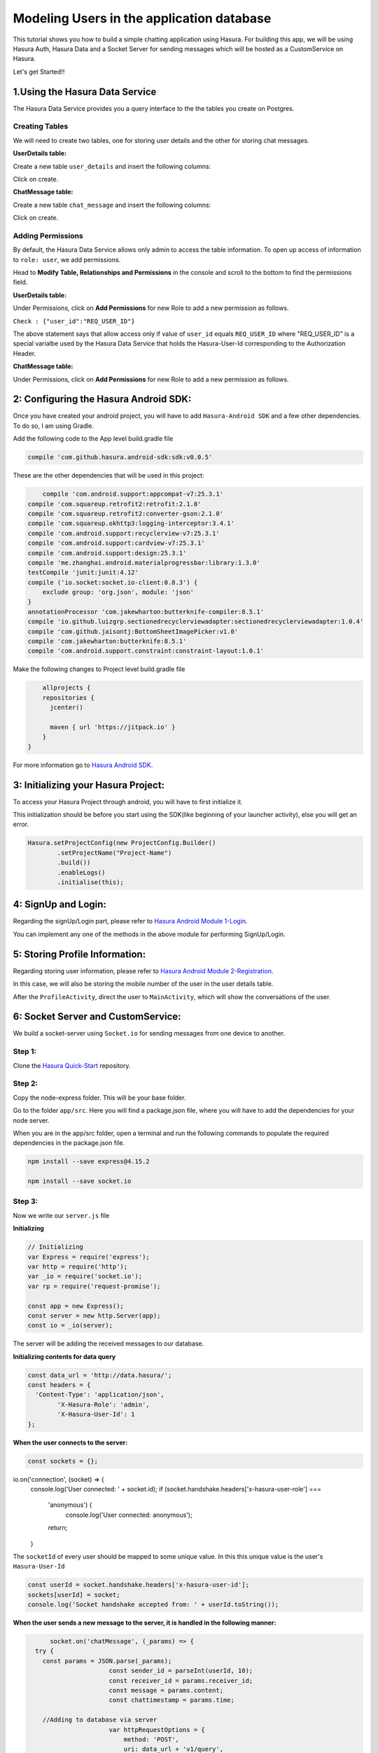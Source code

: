 .. meta::
   :description: A tutorial on modeling users or adding user related data to your tables in the application database in addition to the auth service's database.
   :keywords: hasura, docs, tutorials, user-modeling, user data

==========================================
Modeling Users in the application database
==========================================

.. image:: ../img/inter-service-communication-block-diagram.png

This tutorial shows you how to build a simple chatting application using Hasura. For building this app, we will be using Hasura Auth, Hasura Data and a Socket Server for sending messages which will be hosted as a CustomService on Hasura.

Let's get Started!!

1.Using the Hasura Data Service
=============================

The Hasura Data Service provides you a query interface to the the tables you create on Postgres.

Creating Tables
---------------
We will need to create two tables, one for storing user details and the other for storing chat messages.

**UserDetails table:**

Create a new table ``user_details`` and insert the following columns:

.. image:: ../img/add_new_table_chat_profile.png

Click on create.

**ChatMessage table:**

Create a new table ``chat_message`` and insert the following columns:

.. image:: ../img/add_new_table_chat_message.png

Click on create.

Adding Permissions
------------------
By default, the Hasura Data Service allows only admin to access the table information. To open up access of information to ``role: user``, we add permissions.

Head to **Modify Table, Relationships and Permissions** in the console and scroll to the bottom to find the permissions field.

**UserDetails table:**

Under Permissions, click on **Add Permissions** for new Role to add a new permission as follows.

.. image:: ../img/permissions_user_details.png

``Check : {"user_id":"REQ_USER_ID"}``

The above statement says that allow access only if value of ``user_id`` equals ``REQ_USER_ID`` where "REQ_USER_ID" is a special varialbe used by the Hasura Data Service that holds the Hasura-User-Id corresponding to the Authorization Header.

**ChatMessage table:**

Under Permissions, click on **Add Permissions** for new Role to add a new permission as follows.

.. image:: ../img/permissions_chat_message.png

2: Configuring the Hasura Android SDK:
======================================
Once you have created your android project, you will have to add ``Hasura-Android SDK`` and a few other dependencies. To do so, I am using Gradle.

Add the following code to the App level build.gradle file

.. code-block:: java

	compile 'com.github.hasura.android-sdk:sdk:v0.0.5'

These are the other dependencies that will be used in this project:

.. code-block:: java

	compile 'com.android.support:appcompat-v7:25.3.1'
    compile 'com.squareup.retrofit2:retrofit:2.1.0'
    compile 'com.squareup.retrofit2:converter-gson:2.1.0'
    compile 'com.squareup.okhttp3:logging-interceptor:3.4.1'
    compile 'com.android.support:recyclerview-v7:25.3.1'
    compile 'com.android.support:cardview-v7:25.3.1'
    compile 'com.android.support:design:25.3.1'
    compile 'me.zhanghai.android.materialprogressbar:library:1.3.0'
    testCompile 'junit:junit:4.12'
    compile ('io.socket:socket.io-client:0.8.3') {
        exclude group: 'org.json', module: 'json'
    }
    annotationProcessor 'com.jakewharton:butterknife-compiler:8.5.1'
    compile 'io.github.luizgrp.sectionedrecyclerviewadapter:sectionedrecyclerviewadapter:1.0.4'
    compile 'com.github.jaisontj:BottomSheetImagePicker:v1.0'
    compile 'com.jakewharton:butterknife:8.5.1'
    compile 'com.android.support.constraint:constraint-layout:1.0.1'

Make the following changes to Project level build.gradle file

.. code-block:: java

	allprojects {
        repositories {
          jcenter()

          maven { url 'https://jitpack.io' }
        }
    }

For more information go to `Hasura Android SDK <https://github.com/hasura/android-sdk>`_.

3: Initializing your Hasura Project:
====================================
To access your Hasura Project through android, you will have to first initialize it.

This initialization should be before you start using the SDK(like beginning of your launcher activity), else you will get an error.

.. code-block:: java
	
	Hasura.setProjectConfig(new ProjectConfig.Builder()
                .setProjectName("Project-Name")
                .build())
                .enableLogs()
                .initialise(this);

4: SignUp and Login:
====================
Regarding the signUp/Login part, please refer to `Hasura Android Module 1-Login <https://github.com/hasura/Modules-Android/tree/master/Module_1-Login>`_.

You can implement any one of the methods in the above module for performing SignUp/Login.

5: Storing Profile Information:
===============================
Regarding storing user information, please refer to `Hasura Android Module 2-Registration <https://github.com/hasura/Modules-Android/tree/master/Module_2-Registration>`_.

In this case, we will also be storing the mobile number of the user in the user details table.

After the ``ProfileActivity``, direct the user to ``MainActivity``, which will show the conversations of the user.

6: Socket Server and CustomService:
===================================
We build a socket-server using ``Socket.io`` for sending messages from one device to another.

Step 1:
-------
Clone the `Hasura Quick-Start <https://github.com/hasura/quickstart-docker-git>`_ repository.

Step 2:
-------
Copy the node-express folder. This will be your base folder.

Go to the folder ``app/src``. Here you will find a package.json file, where you will have to add the dependencies for your node server.

When you are in the app/src folder, open a terminal and run the following commands to populate the required dependencies in the package.json file.

.. code-block:: bash

	npm install --save express@4.15.2

	npm install --save socket.io

Step 3:
-------
Now we write our ``server.js`` file

**Initializing**

.. code-block:: JavaScript

	// Initializing
	var Express = require('express');
	var http = require('http');
	var _io = require('socket.io');
	var rp = require('request-promise');

	const app = new Express();
	const server = new http.Server(app);
	const io = _io(server);

The server will be adding the received messages to our database.

**Initializing contents for data query**

.. code-block:: JavaScript

	const data_url = 'http://data.hasura/';
	const headers = {
	  'Content-Type': 'application/json',
		'X-Hasura-Role': 'admin',
		'X-Hasura-User-Id': 1
	};

**When the user connects to the server:**

.. code-block:: JavaScript

	const sockets = {};
io.on('connection', (socket) => {
  console.log('User connected: ' + socket.id);
  if (socket.handshake.headers['x-hasura-user-role'] ===
    'anonymous') {
			console.log('User connected: anonymous');
    return;
  }

The ``socketId`` of every user should be mapped to some unique value. In this this unique value is the user's ``Hasura-User-Id``

.. code-block:: JavaScript

	const userId = socket.handshake.headers['x-hasura-user-id'];
	sockets[userId] = socket;
	console.log('Socket handshake accepted from: ' + userId.toString());

**When the user sends a new message to the server, it is handled in the following manner:**

.. code-block:: JavaScript

	socket.on('chatMessage', (_params) => {
    try {
      const params = JSON.parse(_params);
			const sender_id = parseInt(userId, 10);
			const receiver_id = params.receiver_id;
			const message = params.content;
			const chattimestamp = params.time;
 
      //Adding to database via server
			var httpRequestOptions = {
			    method: 'POST',
			    uri: data_url + 'v1/query',
					headers: headers,
			    body: {
						type: 'insert',
						args: {
							table: 'chat_message',
							objects: [{
								content: message,
								time: chattimestamp,
								sender_id: sender_id,
								receiver_id: receiver_id,
								user_id: sender_id
							}]
						}
					},
			    json: true // Automatically stringifies the body to JSON
			};

      //Send message to the receiver here
			
    } catch (e) {
      console.error(e);
      console.error(e.stack);
      console.error(
        'Some error in the "chatMessage" event');
    }
  });

**Sending the message from the server to the receiver:**

.. code-block:: JavaScript

	rp(httpRequestOptions)
	.then(function (parsedBody) {
		if (sockets[receiver_id]) {  //Finding the receiver based on his hasura-user-id
			const toSocket = sockets[receiver_id];
			toSocket.emit('chatMessage', JSON.stringify({params}));
			console.log('Emmitted to connected user: ' + _params);
		} else {
			console.log('User not connected to socket');
		}
	})
	.catch(function (err) {
		console.log('Error adding to db :' + err.toString());
	});

**If user disconnects from server**

.. code-block:: JavaScript

	socket.on('disconnect', () => {
    	if (userId) {
    	  sockets[userId] = null;
    	  console.log('User: ' + userId + ' disconnected');
    	}
  	});

**Make the server listen on port 8080:**

.. code-block:: JavaScript

	server.listen(8080, function() {
		console.log('Server app listening on port 8080!');
	});

For more, visit `ChatServer <https://github.com/hasura/Modules-Android/blob/master/Module_3-Chat/chat-server/app/src/server.js>`_

Step 4:
-------
Now go to your Console and add a new CustomService by clicking the **``+``** button in the left side panel.

Give a name to your CustomService, enable Git Push under Image Details and then click ``Create``.

Step 5:
-------
We have to add the Hasura remote now. From the terminal go to the folder that you had copied when you cloned Hasura Quick-Start(this-folder/app/src contains your server.js file)

First do

.. code-block:: bash

	git init

Then, copy the link corresponding to ``Add the Hasura remote`` and enter it in the terminal.

Now enter ``git push hasura master`` to deploy your CustomService.

.. image:: ../img/socket_server_add_remote.png

6. Using the Socket-Server
==========================
Basic usages
------------
**``socket.connect();``**

This will connect to the socket server.

**``socket.emit("chat message",msg)``**

This wil emit "msg" to the chat server. "chat message" is like an identifier.

**``socket.on("sent message",msg)``**

This is used to receive a message which has an identifier "sent message".

**``socket.disconnect();``**

This will disconnect the user from the socket server.

For more visit `Socket.io <https://socket.io/get-started/chat/>`_

7.Local Database (SQLite)
=========================
Everytime we use the app, we need not fetch all the messages from Hasura Data. We can rather store these messages in a local database on the device itself.

Creating a local db table:
--------------------------
Create a new java class called ``DataBaseHandler`` and make it extend ``SQLiteOpenHelper``.

Now, within the ``OnCreate`` method, enter the following lines of code:

.. code-block:: java

	String CREATE_TABLE_MESSAGE = "CREATE TABLE " + TABLE_MESSAGE + "(" + MESSAGE_CONTENTS + " TEXT," + MESSAGE_TIME + " TEXT," + MESSAGE_SENDER + " INTEGER," + MESSAGE_RECEIVER + " INTEGER," + USER_ID + "INTEGER" + ")";

	db.execSQL(CREATE_TABLE_MESSAGE);

Writing Functions for using SQLite:
-----------------------------------
**Inserting a new chat message:**

.. code-block:: java

	public void insertMessage(ChatMessage chatMessage){
        SQLiteDatabase db = this.getWritableDatabase();

        ContentValues values = new ContentValues();
        values.put(MESSAGE_CONTENTS,chatMessage.getContent());
        values.put(MESSAGE_TIME,chatMessage.getTime());
        values.put(MESSAGE_SENDER,chatMessage.getSender());
        values.put(MESSAGE_RECEIVER,chatMessage.getReceiver());

        db.insert(TABLE_MESSAGE,null,values);
        db.close();
    }

**Fetching all the chat messages from the db:**

.. code-block:: java

	public void insertMessage(ChatMessage chatMessage){
        SQLiteDatabase db = this.getWritableDatabase();

        ContentValues values = new ContentValues();
        values.put(MESSAGE_CONTENTS,chatMessage.getContent());
        values.put(MESSAGE_TIME,chatMessage.getTime());
        values.put(MESSAGE_SENDER,chatMessage.getSender());
        values.put(MESSAGE_RECEIVER,chatMessage.getReceiver());

        db.insert(TABLE_MESSAGE,null,values);
        db.close();
    }

**Fetching all contacts:**

.. code-block:: java

	public List<ChatMessage> getAllContacts(){
        List<ChatMessage> contacts = new ArrayList<>();
        List<Integer> ids = new ArrayList<>();

        String selectContactIdQuery = "SELECT CASE " +
                " WHEN SENDER_ID = " + user.getId() + " THEN RECEIVER_ID " +
                " WHEN RECEIVER_ID = " + user.getId() + " THEN SENDER_ID " +
                " ELSE -1" +
                " END " +
                " FROM "+ TABLE_MESSAGE + " ORDER BY TIMESTAMP DESC";
        SQLiteDatabase db = this.getWritableDatabase();
        Cursor cursor = db.rawQuery(selectContactIdQuery,null);

        if(cursor.moveToFirst()){
            do {
                if(cursor.getInt(0) != -1) {
                    if(!(ids.contains(cursor.getInt(0)))) {
                        ids.add(cursor.getInt(0));
                    }
                }
            }while (cursor.moveToNext());
        }
        cursor.close();

        int i;
        for (i = 0;i < ids.size();i++){
            String selectContactQuery = "SELECT * FROM " + TABLE_MESSAGE + " WHERE SENDER_ID = " + ids.get(i) + " OR RECEIVER_ID = " + ids.get(i) + " ORDER BY TIMESTAMP DESC";
            Cursor cursor1 = db.rawQuery(selectContactQuery,null);

            if(cursor1.moveToFirst()){
                ChatMessage contact = new ChatMessage(cursor1.getString(0),cursor1.getString(1),cursor1.getInt(2),cursor1.getInt(3),cursor1.getInt(4));
                contacts.add(contact);
            }
            cursor1.close();
        }
        db.close();
        return contacts;
    }

**Getting the time of the latest message:**

After getting the time of the latest message in the local db, we can use this time for checking if there are any new messages in Hasura Data after this time, and fetching only these new messages online.

This would also be useful when a user logins in from a different device as he would still have all his messages.

.. code-block:: java

	public String getLatest(){
        String selectLatest = "SELECT TIMESTAMP FROM " + TABLE_MESSAGE +
                " ORDER BY TIMESTAMP DESC LIMIT 1";

        SQLiteDatabase db = this.getWritableDatabase();
        Cursor cursor = db.rawQuery(selectLatest,null);

        if(cursor.moveToFirst()){
            return cursor.getString(0);
        }

        return null;
    }

8. Displaying Conversations
===========================
Create a new Java class called ``MainActivity``. This activity will have 2 fragments, one for displaying all the conversations and the other for displaying all the contacts that we will fetch from the user's mobile.

We will use a ``viewPager`` to display these two fragments. For implementation, visit `ViewPager <https://developer.android.com/training/animation/screen-slide.html>`_.

Loading Contacts:
-----------------
**Step 1: Initializing the local db**

.. code-block:: java

	db = new DataBaseHandler(context,DATABASE_NAME,null,DATABASE_VERSION);

The database must be initialized in the activity before it can be used.

**Step 2: Getting the latest messages**

First, get the time of the latest message using the ``getLatest()`` function. Then, fire a selectMessages query to Hasura DB to get the latest messages.

**SelectMessagesQuery**

.. code-block:: java

	public class SelectMessagesQuery {
    	@SerializedName("type")
    	String type = "select";

    	@SerializedName("args")
    	Args args;

    	class Args{
    	    @SerializedName("table")
    	    String table = "chat_message";

    	    @SerializedName("columns")
    	    String[] columns = {"content","time","sender_id","receiver_id","user_id"};

    	    @SerializedName("where")
    	    Where where;
    	}

    	class Where{
    	    @SerializedName("time")
    	    GT gt;
    	}
    	class GT{
    	    @SerializedName("$gt")
    	    String timestamp;
    	}

    	public SelectMessagesQuery(String time){
    	    args = new Args();
    	    args.where = new Where();
    	    args.where.gt = new GT();
    	    args.where.gt.timestamp = time;
    	}

	}

Now, we get all the messages using this query.

.. code-block:: java

latestTime = db.getLatest();

        client
                .useDataService()
                .setRequestBody(new SelectMessagesQuery(latestTime))
                .expectResponseTypeArrayOf(ChatMessage.class)
                .enqueue(new Callback<List<ChatMessage>, HasuraException>() {
                    @Override
                    public void onSuccess(List<ChatMessage> chatMessages) {
                        int i;
			//Add all new messages to local db.
                        for(i = 0; i < chatMessages.size(); i++)
                            db.insertMessage(chatMessages.get(i));
                        adapter.setContacts(db.getAllContacts());
                    }

                    @Override
                    public void onFailure(HasuraException e) {
		    
                    }
                });

Here we are using ``RecyclerView`` to display all contacts. ``adapter`` is a RecyclerViewAdapter.

``adapter.setContacts(db.getAllContacts())`` would get all contacts and display them.

For how to implement recyclerView, visit `RecyclerView <https://developer.android.com/training/material/lists-cards.html>`_.

**Step 4: Listening for new messages**

If this is the currently open activity and we were to receive a new message, we must handle it properly.

Connect to the socket in the ``onCreateView`` method of the Fragment displaying the conversations.

.. code-block:: java

	socket.connect();

Handling an incoming message:

.. code-block:: java

	socket.on("sendMessage", new Emitter.Listener() {
            @Override
            public void call(final Object... args) {
                getActivity().runOnUiThread(new Runnable() {
                    @Override
                    public void run() {
		    	//Parse the Json response
                        ChatMessage incomingMessage = new Gson().fromJson((String) args[0], ChatMessage.class);
			
			//Insert the message into the local db
                        db.insertMessage(incomingMessage);
                    }
                });
            }
        });

When any conversation is clicked, we have to open the ``ChattingActivity``. For this, first we have to store the userId of that user and then open the ``ChattingActivity`` for this user.

9. Chatting
===========
When the chatting activity open, the main goal is to load chats corresponding to that particular user only. To do this, we call ``getAllMessages()``.

.. code-block:: java

	allData = db.getAllMessages();
        if (allData.size() != 0)
            adapter.setChatMessages(allData);

Again, we are using a recyclerView to display item dynamically.``adapter`` is the adapter for this recyclerView.

**Note:** ``setChatMessages(allData)`` is a function that you have to define in the ``RecyclerViewAdapter``.

Sending a new Message:
----------------------
To send a new message, you have to press the ``Send`` button.

When the ``Send`` button is pressed, we will send our message to the socket-server, and the server will insert the message into Hasura DB for us.

Also when we send a message, we must also add that message to our local db and reflect the same changes in our view.

**Step 1:**

Connect to the socket-server in the same way as mentioned in the previous section.

**Step 2:**

When the ``Send`` button is pressed, we have to emit an event to the server via the socket.

.. code-block:: java

	//Convert the message to JSON and then emit.
	socket.emit("chatMessage",new Gson().toJson(chat), Global.receiverId);

	//Reflecting the changes in the view.
	adapter.addMessage(chat);

	//Adding the message to the local db.
	db.insertMessage(chat);

**Step 3: Listening on new messages**

Again, implement listening to messages in the same fashion as mentioned in the previous section.

There should be only one change being that if the incoming message corresponds to the user whose ``ChattingActivity`` is currently open, then reflect the changes in the view.

.. code-block:: java

	adapter.addMessage(incomingMessage);

When the user presses the back button, redirect him back to the ``MainActivity``.

Great!! You are now done creating your own ChatApp using Hasura :)


